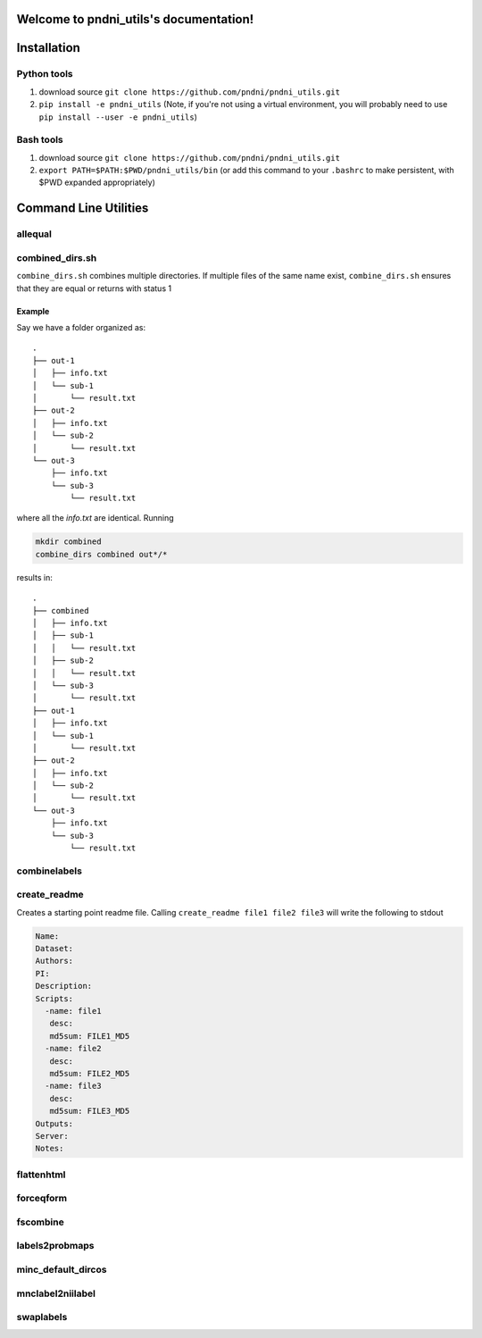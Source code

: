 .. pndni_utils documentation master file, created by
   sphinx-quickstart on Tue Aug 27 18:41:23 2019.
   You can adapt this file completely to your liking, but it should at least
   contain the root `toctree` directive.

***************************************
Welcome to pndni_utils's documentation!
***************************************

************
Installation
************

Python tools
============

#. download source ``git clone https://github.com/pndni/pndni_utils.git``
#. ``pip install -e pndni_utils`` (Note, if you're not using a virtual
   environment, you will probably need to use
   ``pip install --user -e pndni_utils``)
   
Bash tools
==========
#. download source ``git clone https://github.com/pndni/pndni_utils.git``
#. ``export PATH=$PATH:$PWD/pndni_utils/bin`` (or add this command to your ``.bashrc``
   to make persistent, with $PWD expanded appropriately)


**********************
Command Line Utilities
**********************

allequal
========

.. argparse::
   :prog: allequal
   :module: pndni.all_equal
   :func: get_parser


combined_dirs.sh
================

``combine_dirs.sh`` combines multiple directories. If multiple files of the same
name exist, ``combine_dirs.sh`` ensures that they are equal or returns with status 1

Example
-------

Say we have a folder organized as::

    .
    ├── out-1
    │   ├── info.txt
    │   └── sub-1
    │       └── result.txt
    ├── out-2
    │   ├── info.txt
    │   └── sub-2
    │       └── result.txt
    └── out-3
        ├── info.txt
        └── sub-3
            └── result.txt

where all the `info.txt` are identical.
Running

.. code-block:: bash

    mkdir combined
    combine_dirs combined out*/*

results in::

    .
    ├── combined
    │   ├── info.txt
    │   ├── sub-1
    │   │   └── result.txt
    │   ├── sub-2
    │   │   └── result.txt
    │   └── sub-3
    │       └── result.txt
    ├── out-1
    │   ├── info.txt
    │   └── sub-1
    │       └── result.txt
    ├── out-2
    │   ├── info.txt
    │   └── sub-2
    │       └── result.txt
    └── out-3
        ├── info.txt
        └── sub-3
            └── result.txt


combinelabels
=============

.. argparse::
   :prog: combinelabels
   :module: pndni.combinelabels
   :func: get_parser

create_readme
=============

Creates a starting point readme file. Calling ``create_readme file1 file2 file3`` will write the following to stdout

.. code-block:: yaml

    Name:
    Dataset:
    Authors:
    PI: 
    Description:
    Scripts:
      -name: file1
       desc:
       md5sum: FILE1_MD5
      -name: file2
       desc:
       md5sum: FILE2_MD5
      -name: file3
       desc:
       md5sum: FILE3_MD5
    Outputs:
    Server:
    Notes:



flattenhtml
=============

.. argparse::
   :prog: flattenhtml
   :module: pndni.flattenhtml
   :func: get_parser


forceqform
==========
.. argparse::
   :prog: forceqform
   :module: pndni.forceqform
   :func: get_parser


fscombine
=============

.. argparse::
   :prog: fscombine
   :module: pndni.fscombine
   :func: get_parser


labels2probmaps
===============

.. argparse::
   :prog: labels2probmaps
   :module: pndni.labels2probmaps
   :func: get_parser


minc_default_dircos
===================

.. argparse::
   :prog: minc_default_dircos
   :module: pndni.minc_default_dircos
   :func: get_parser


mnclabel2niilabel
=================

.. argparse::
   :prog: mnclabel2niilabel
   :module: pndni.mnclabel2niilabel
   :func: get_parser


swaplabels
=============

.. argparse::
   :prog: swaplabels
   :module: pndni.swaplabels
   :func: get_parser
